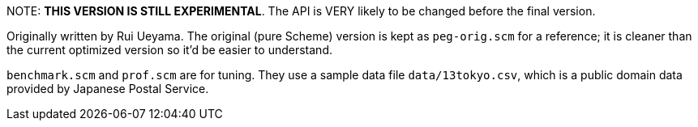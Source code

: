 +NOTE:+ *THIS VERSION IS STILL EXPERIMENTAL*.   The API is VERY likely to
be changed before the final version.

Originally written by Rui Ueyama.  The original (pure Scheme) version
is kept as `peg-orig.scm` for a reference; it is cleaner than the current
optimized version so it'd be easier to understand.

`benchmark.scm` and `prof.scm` are for tuning.  They use a sample data file
`data/13tokyo.csv`, which is a public domain data provided by Japanese
Postal Service.
